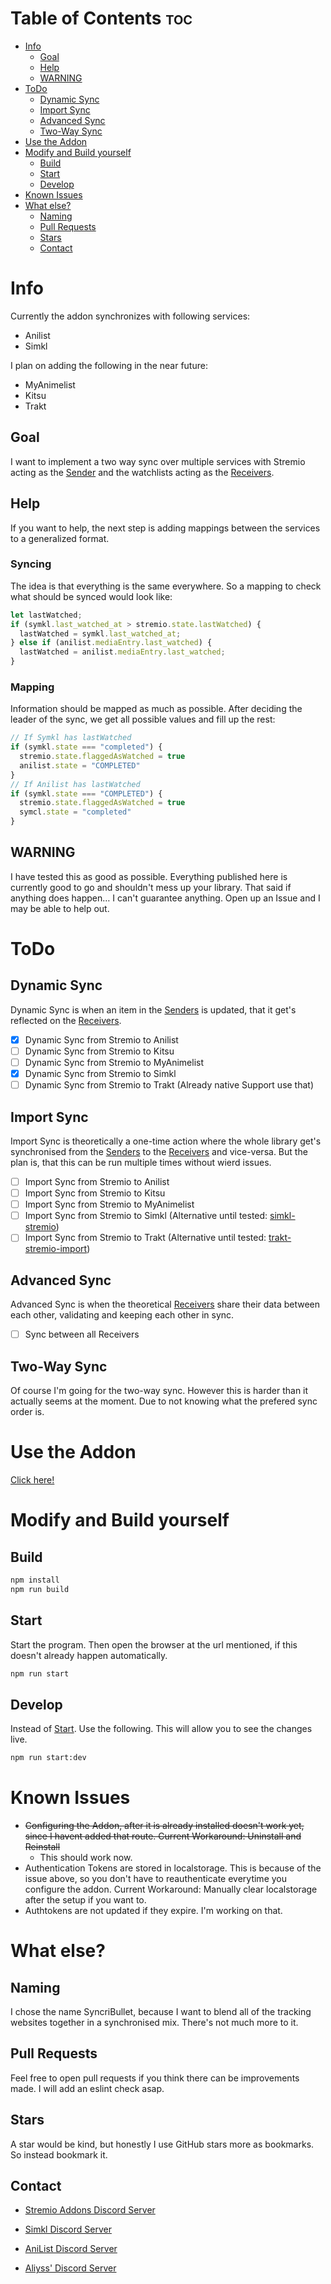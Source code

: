 * Table of Contents                                                     :toc:
- [[#info][Info]]
  - [[#goal][Goal]]
  - [[#help][Help]]
  - [[#warning][WARNING]]
- [[#todo][ToDo]]
  - [[#dynamic-sync][Dynamic Sync]]
  - [[#import-sync][Import Sync]]
  - [[#advanced-sync][Advanced Sync]]
  - [[#two-way-sync][Two-Way Sync]]
- [[#use-the-addon][Use the Addon]]
- [[#modify-and-build-yourself][Modify and Build yourself]]
  - [[#build][Build]]
  - [[#start][Start]]
  - [[#develop][Develop]]
- [[#known-issues][Known Issues]]
- [[#what-else][What else?]]
  - [[#naming][Naming]]
  - [[#pull-requests][Pull Requests]]
  - [[#stars][Stars]]
  - [[#contact][Contact]]

* Info
Currently the addon synchronizes with following services:
- Anilist
- Simkl

I plan on adding the following in the near future:
- MyAnimelist
- Kitsu
- Trakt

** Goal
I want to implement a two way sync over multiple services with Stremio acting as the _Sender_ and the watchlists acting as the _Receivers_.

** Help
If you want to help, the next step is adding mappings between the services to a generalized format.

*** Syncing
The idea is that everything is the same everywhere. So a mapping to check what should be synced would look like:

#+begin_src typescript
  let lastWatched;
  if (symkl.last_watched_at > stremio.state.lastWatched) {
    lastWatched = symkl.last_watched_at;
  } else if (anilist.mediaEntry.last_watched) {
    lastWatched = anilist.mediaEntry.last_watched;
  }
#+end_src

*** Mapping
Information should be mapped as much as possible. After deciding the leader of the sync, we get all possible values and fill up the rest:
#+begin_src typescript
  // If Symkl has lastWatched
  if (symkl.state === "completed") {
    stremio.state.flaggedAsWatched = true
    anilist.state = "COMPLETED"
  }
  // If Anilist has lastWatched
  if (symkl.state === "COMPLETED") {
    stremio.state.flaggedAsWatched = true
    symcl.state = "completed"
  }
#+end_src

** WARNING
I have tested this as good as possible. Everything published here is currently good to go and shouldn't mess up your library. That said if anything does happen... I can't guarantee anything. Open up an Issue and I may be able to help out.

* ToDo

** Dynamic Sync
Dynamic Sync is when an item in the _Senders_ is updated, that it get's reflected on the _Receivers_.

- [X] Dynamic Sync from Stremio to Anilist
- [ ] Dynamic Sync from Stremio to Kitsu
- [ ] Dynamic Sync from Stremio to MyAnimelist
- [X] Dynamic Sync from Stremio to Simkl
- [-] Dynamic Sync from Stremio to Trakt (Already native Support use that)

** Import Sync
Import Sync is theoretically a one-time action where the whole library get's synchronised from the _Senders_ to the _Receivers_ and vice-versa. But the plan is, that this can be run multiple times without wierd issues.

- [ ] Import Sync from Stremio to Anilist
- [ ] Import Sync from Stremio to Kitsu
- [ ] Import Sync from Stremio to MyAnimelist
- [-] Import Sync from Stremio to Simkl (Alternative until tested: [[https://github.com/aliyss/simkl-stremio][simkl-stremio]])
- [-] Import Sync from Stremio to Trakt (Alternative until tested: [[https://github.com/aliyss/trakt-stremio-import][trakt-stremio-import]])

** Advanced Sync
Advanced Sync is when the theoretical _Receivers_ share their data between each other, validating and keeping each other in sync.

- [ ] Sync between all Receivers

** Two-Way Sync
Of course I'm going for the two-way sync. However this is harder than it actually seems at the moment. Due to not knowing what the prefered sync order is.

* Use the Addon

[[https://56bca7d190fc-syncribullet.baby-beamup.club/][Click here!]]

* Modify and Build yourself

** Build

#+begin_src bash
npm install
npm run build
#+end_src

** Start
Start the program. Then open the browser at the url mentioned, if this doesn't already happen automatically.

#+begin_src bash
npm run start
#+end_src

** Develop
Instead of _Start_. Use the following. This will allow you to see the changes live.

#+begin_src bash
npm run start:dev
#+end_src

* Known Issues
 * +Configuring the Addon, after it is already installed doesn't work yet, since I havent added that route. Current Workaround: Uninstall and Reinstall+
   - This should work now.
 * Authentication Tokens are stored in localstorage. This is because of the issue above, so you don't have to reauthenticate everytime you configure the addon. Current Workaround: Manually clear localstorage after the setup if you want to.
 * Authtokens are not updated if they expire. I'm working on that.

* What else?

** Naming
I chose the name SyncriBullet, because I want to blend all of the tracking websites together in a synchronised mix. There's not much more to it.

** Pull Requests
Feel free to open pull requests if you think there can be improvements made. I will add an eslint check asap.

** Stars
A star would be kind, but honestly I use GitHub stars more as bookmarks. So instead bookmark it.

** Contact
 * [[https://discord.gg/zNRf6YF][Stremio Addons Discord Server]]
 * [[https://discord.com/invite/u89XfYn][Simkl Discord Server]]
 * [[https://discord.com/invite/TF428cr][AniList Discord Server]]

 * [[https://discord.com/invite/zAypMTH][Aliyss' Discord Server]]
